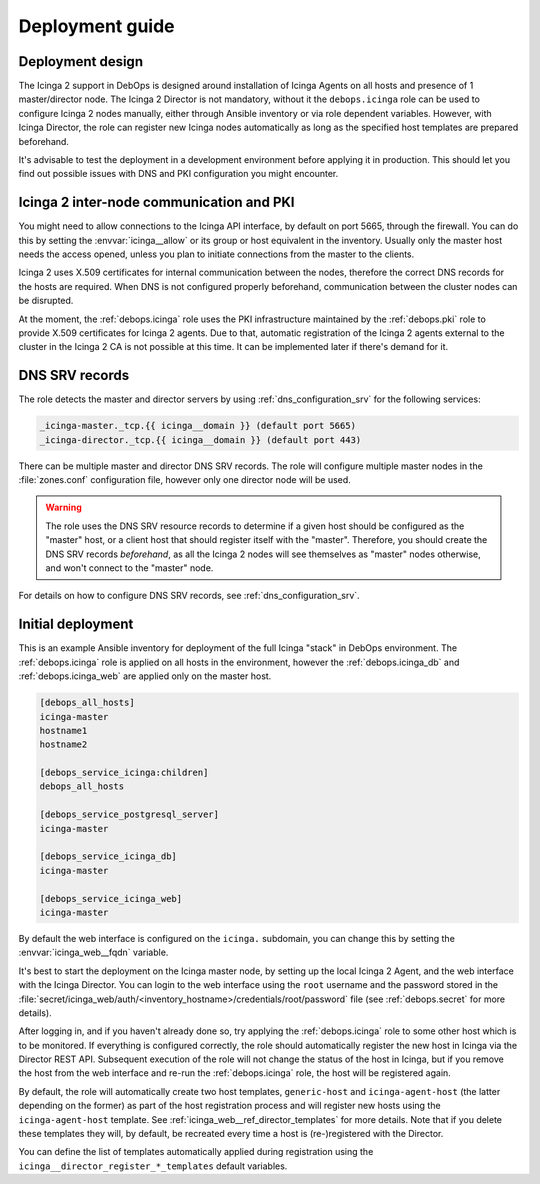 .. Copyright (C) 2018 Maciej Delmanowski <drybjed@gmail.com>
.. Copyright (C) 2018 DebOps <https://debops.org/>
.. SPDX-License-Identifier: GPL-3.0-only

.. _icinga__ref_deployment:

Deployment guide
================

.. only:: html

   .. contents::
      :local:


Deployment design
-----------------

The Icinga 2 support in DebOps is designed around installation of Icinga Agents
on all hosts and presence of 1 master/director node. The Icinga 2 Director is
not mandatory, without it the ``debops.icinga`` role can be used to configure
Icinga 2 nodes manually, either through Ansible inventory or via role dependent
variables. However, with Icinga Director, the role can register new Icinga
nodes automatically as long as the specified host templates are prepared
beforehand.

It's advisable to test the deployment in a development environment before
applying it in production. This should let you find out possible issues with
DNS and PKI configuration you might encounter.


Icinga 2 inter-node communication and PKI
-----------------------------------------

You might need to allow connections to the Icinga API interface, by default on
port 5665, through the firewall. You can do this by setting the
:envvar:`icinga__allow` or its group or host equivalent in the inventory.
Usually only the master host needs the access opened, unless you plan to
initiate connections from the master to the clients.

Icinga 2 uses X.509 certificates for internal communication between the nodes,
therefore the correct DNS records for the hosts are required. When DNS is not
configured properly beforehand, communication between the cluster nodes can be
disrupted.

At the moment, the :ref:`debops.icinga` role uses the PKI infrastructure
maintained by the :ref:`debops.pki` role to provide X.509 certificates for
Icinga 2 agents. Due to that, automatic registration of the Icinga 2 agents
external to the cluster in the Icinga 2 CA is not possible at this time. It can
be implemented later if there's demand for it.


.. _icinga__ref_dns_config:

DNS SRV records
---------------

The role detects the master and director servers by using
:ref:`dns_configuration_srv` for the following services:

.. code-block:: none

   _icinga-master._tcp.{{ icinga__domain }} (default port 5665)
   _icinga-director._tcp.{{ icinga__domain }} (default port 443)

There can be multiple master and director DNS SRV records. The role will
configure multiple master nodes in the :file:`zones.conf` configuration file,
however only one director node will be used.

.. warning:: The role uses the DNS SRV resource records to determine if a given
             host should be configured as the "master" host, or a client host
             that should register itself with the "master". Therefore, you should
             create the DNS SRV records *beforehand*, as all the Icinga 2 nodes
             will see themselves as "master" nodes otherwise, and won't connect
             to the "master" node.

For details on how to configure DNS SRV records, see
:ref:`dns_configuration_srv`.


Initial deployment
------------------

This is an example Ansible inventory for deployment of the full Icinga "stack"
in DebOps environment. The :ref:`debops.icinga` role is applied on all hosts in
the environment, however the :ref:`debops.icinga_db` and
:ref:`debops.icinga_web` are applied only on the master host.

.. code-block:: none

   [debops_all_hosts]
   icinga-master
   hostname1
   hostname2

   [debops_service_icinga:children]
   debops_all_hosts

   [debops_service_postgresql_server]
   icinga-master

   [debops_service_icinga_db]
   icinga-master

   [debops_service_icinga_web]
   icinga-master

By default the web interface is configured on the ``icinga.`` subdomain, you
can change this by setting the :envvar:`icinga_web__fqdn` variable.

It's best to start the deployment on the Icinga master node, by setting up the
local Icinga 2 Agent, and the web interface with the Icinga Director. You can
login to the web interface using the ``root`` username and the password stored
in the
:file:`secret/icinga_web/auth/<inventory_hostname>/credentials/root/password`
file (see :ref:`debops.secret` for more details).

After logging in, and if you haven't already done so, try applying the
:ref:`debops.icinga` role to some other host which is to be monitored. If
everything is configured correctly, the role should automatically register the
new host in Icinga via the Director REST API.  Subsequent execution of the role
will not change the status of the host in Icinga, but if you remove the host
from the web interface and re-run the :ref:`debops.icinga` role, the host will
be registered again.

By default, the role will automatically create two host templates,
``generic-host`` and ``icinga-agent-host`` (the latter depending on the former)
as part of the host registration process and will register new hosts using the
``icinga-agent-host`` template.  See
:ref:`icinga_web__ref_director_templates` for more details. Note that
if you delete these templates they will, by default, be recreated every time a
host is (re-)registered with the Director.

You can define the list of templates automatically applied during registration
using the ``icinga__director_register_*_templates`` default variables.
